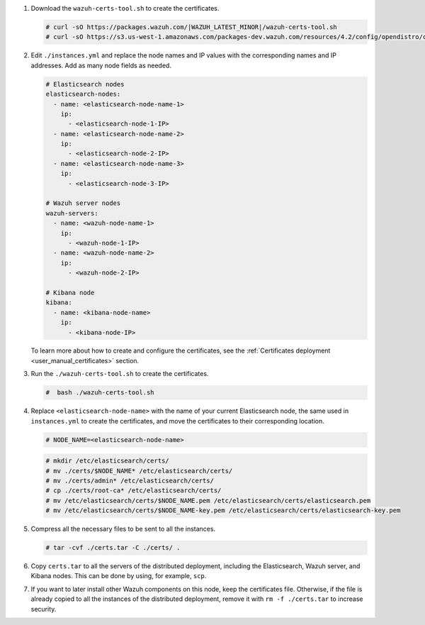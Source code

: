 .. Copyright (C) 2022 Wazuh, Inc.

#. Download the ``wazuh-certs-tool.sh`` to create the certificates.

   .. code-block:: console

     # curl -sO https://packages.wazuh.com/|WAZUH_LATEST_MINOR|/wazuh-certs-tool.sh
     # curl -sO https://s3.us-west-1.amazonaws.com/packages-dev.wazuh.com/resources/4.2/config/opendistro/certificate/instances.yml

#. Edit ``./instances.yml`` and replace the node names and IP values with the corresponding names and IP addresses. Add as many node fields as needed.

   .. code-block:: yaml

     # Elasticsearch nodes
     elasticsearch-nodes:
       - name: <elasticsearch-node-name-1>
         ip:
           - <elasticsearch-node-1-IP>
       - name: <elasticsearch-node-name-2>
         ip:
           - <elasticsearch-node-2-IP>
       - name: <elasticsearch-node-name-3>
         ip:
           - <elasticsearch-node-3-IP>            

     # Wazuh server nodes
     wazuh-servers:
       - name: <wazuh-node-name-1>
         ip:
           - <wazuh-node-1-IP>  
       - name: <wazuh-node-name-2>
         ip:
           - <wazuh-node-2-IP>     
     
     # Kibana node
     kibana:
       - name: <kibana-node-name>
         ip:
           - <kibana-node-IP>      
  
   To learn more about how to create and configure the certificates, see the :ref:`Certificates deployment <user_manual_certificates>` section.

#. Run the ``./wazuh-certs-tool.sh`` to create the certificates.

   .. code-block:: console

     #  bash ./wazuh-certs-tool.sh

#. Replace ``<elasticsearch-node-name>`` with the name of your current Elasticsearch node, the same used in ``instances.yml`` to create the certificates, and move the certificates to their corresponding location.

   .. code-block:: console

     # NODE_NAME=<elasticsearch-node-name>

   .. code-block:: console 
     
     # mkdir /etc/elasticsearch/certs/
     # mv ./certs/$NODE_NAME* /etc/elasticsearch/certs/
     # mv ./certs/admin* /etc/elasticsearch/certs/
     # cp ./certs/root-ca* /etc/elasticsearch/certs/
     # mv /etc/elasticsearch/certs/$NODE_NAME.pem /etc/elasticsearch/certs/elasticsearch.pem
     # mv /etc/elasticsearch/certs/$NODE_NAME-key.pem /etc/elasticsearch/certs/elasticsearch-key.pem     

#. Compress all the necessary files to be sent to all the instances.

   .. code-block:: console

     # tar -cvf ./certs.tar -C ./certs/ .

#. Copy ``certs.tar`` to all the servers of the distributed deployment, including the Elasticsearch, Wazuh server, and Kibana nodes. This can be done by using, for example, ``scp``. 

#. If you want to later install other Wazuh components on this node, keep the certificates file. Otherwise, if the file is already copied to all the instances of the distributed deployment, remove it with ``rm -f ./certs.tar`` to increase security.

.. End of include file
